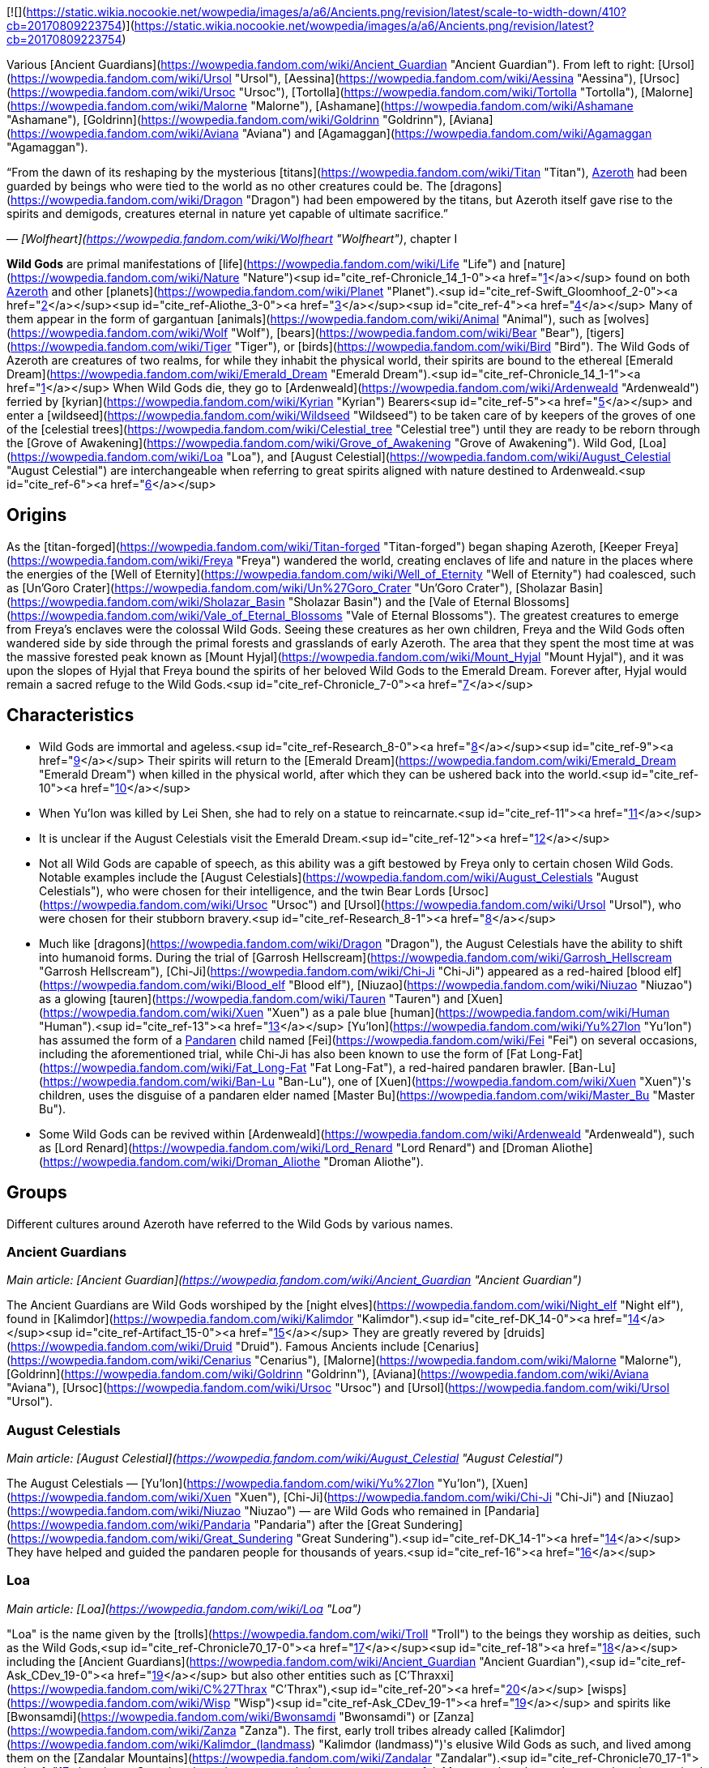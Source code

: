 [![](https://static.wikia.nocookie.net/wowpedia/images/a/a6/Ancients.png/revision/latest/scale-to-width-down/410?cb=20170809223754)](https://static.wikia.nocookie.net/wowpedia/images/a/a6/Ancients.png/revision/latest?cb=20170809223754)

Various [Ancient Guardians](https://wowpedia.fandom.com/wiki/Ancient_Guardian "Ancient Guardian"). From left to right: [Ursol](https://wowpedia.fandom.com/wiki/Ursol "Ursol"), [Aessina](https://wowpedia.fandom.com/wiki/Aessina "Aessina"), [Ursoc](https://wowpedia.fandom.com/wiki/Ursoc "Ursoc"), [Tortolla](https://wowpedia.fandom.com/wiki/Tortolla "Tortolla"), [Malorne](https://wowpedia.fandom.com/wiki/Malorne "Malorne"), [Ashamane](https://wowpedia.fandom.com/wiki/Ashamane "Ashamane"), [Goldrinn](https://wowpedia.fandom.com/wiki/Goldrinn "Goldrinn"), [Aviana](https://wowpedia.fandom.com/wiki/Aviana "Aviana") and [Agamaggan](https://wowpedia.fandom.com/wiki/Agamaggan "Agamaggan").

“From the dawn of its reshaping by the mysterious [titans](https://wowpedia.fandom.com/wiki/Titan "Titan"), xref:Azeroth.adoc[Azeroth] had been guarded by beings who were tied to the world as no other creatures could be. The [dragons](https://wowpedia.fandom.com/wiki/Dragon "Dragon") had been empowered by the titans, but Azeroth itself gave rise to the spirits and demigods, creatures eternal in nature yet capable of ultimate sacrifice.”

— _[Wolfheart](https://wowpedia.fandom.com/wiki/Wolfheart "Wolfheart")_, chapter I

**Wild Gods** are primal manifestations of [life](https://wowpedia.fandom.com/wiki/Life "Life") and [nature](https://wowpedia.fandom.com/wiki/Nature "Nature")<sup id="cite_ref-Chronicle_14_1-0"><a href="https://wowpedia.fandom.com/wiki/Wild_God#cite_note-Chronicle_14-1">[1]</a></sup> found on both xref:Azeroth.adoc[Azeroth] and other [planets](https://wowpedia.fandom.com/wiki/Planet "Planet").<sup id="cite_ref-Swift_Gloomhoof_2-0"><a href="https://wowpedia.fandom.com/wiki/Wild_God#cite_note-Swift_Gloomhoof-2">[2]</a></sup><sup id="cite_ref-Aliothe_3-0"><a href="https://wowpedia.fandom.com/wiki/Wild_God#cite_note-Aliothe-3">[3]</a></sup><sup id="cite_ref-4"><a href="https://wowpedia.fandom.com/wiki/Wild_God#cite_note-4">[4]</a></sup> Many of them appear in the form of gargantuan [animals](https://wowpedia.fandom.com/wiki/Animal "Animal"), such as [wolves](https://wowpedia.fandom.com/wiki/Wolf "Wolf"), [bears](https://wowpedia.fandom.com/wiki/Bear "Bear"), [tigers](https://wowpedia.fandom.com/wiki/Tiger "Tiger"), or [birds](https://wowpedia.fandom.com/wiki/Bird "Bird"). The Wild Gods of Azeroth are creatures of two realms, for while they inhabit the physical world, their spirits are bound to the ethereal [Emerald Dream](https://wowpedia.fandom.com/wiki/Emerald_Dream "Emerald Dream").<sup id="cite_ref-Chronicle_14_1-1"><a href="https://wowpedia.fandom.com/wiki/Wild_God#cite_note-Chronicle_14-1">[1]</a></sup> When Wild Gods die, they go to [Ardenweald](https://wowpedia.fandom.com/wiki/Ardenweald "Ardenweald") ferried by [kyrian](https://wowpedia.fandom.com/wiki/Kyrian "Kyrian") Bearers<sup id="cite_ref-5"><a href="https://wowpedia.fandom.com/wiki/Wild_God#cite_note-5">[5]</a></sup> and enter a [wildseed](https://wowpedia.fandom.com/wiki/Wildseed "Wildseed") to be taken care of by keepers of the groves of one of the [celestial trees](https://wowpedia.fandom.com/wiki/Celestial_tree "Celestial tree") until they are ready to be reborn through the [Grove of Awakening](https://wowpedia.fandom.com/wiki/Grove_of_Awakening "Grove of Awakening"). Wild God, [Loa](https://wowpedia.fandom.com/wiki/Loa "Loa"), and [August Celestial](https://wowpedia.fandom.com/wiki/August_Celestial "August Celestial") are interchangeable when referring to great spirits aligned with nature destined to Ardenweald.<sup id="cite_ref-6"><a href="https://wowpedia.fandom.com/wiki/Wild_God#cite_note-6">[6]</a></sup>

## Origins

As the [titan-forged](https://wowpedia.fandom.com/wiki/Titan-forged "Titan-forged") began shaping Azeroth, [Keeper Freya](https://wowpedia.fandom.com/wiki/Freya "Freya") wandered the world, creating enclaves of life and nature in the places where the energies of the [Well of Eternity](https://wowpedia.fandom.com/wiki/Well_of_Eternity "Well of Eternity") had coalesced, such as [Un'Goro Crater](https://wowpedia.fandom.com/wiki/Un%27Goro_Crater "Un'Goro Crater"), [Sholazar Basin](https://wowpedia.fandom.com/wiki/Sholazar_Basin "Sholazar Basin") and the [Vale of Eternal Blossoms](https://wowpedia.fandom.com/wiki/Vale_of_Eternal_Blossoms "Vale of Eternal Blossoms"). The greatest creatures to emerge from Freya's enclaves were the colossal Wild Gods. Seeing these creatures as her own children, Freya and the Wild Gods often wandered side by side through the primal forests and grasslands of early Azeroth. The area that they spent the most time at was the massive forested peak known as [Mount Hyjal](https://wowpedia.fandom.com/wiki/Mount_Hyjal "Mount Hyjal"), and it was upon the slopes of Hyjal that Freya bound the spirits of her beloved Wild Gods to the Emerald Dream. Forever after, Hyjal would remain a sacred refuge to the Wild Gods.<sup id="cite_ref-Chronicle_7-0"><a href="https://wowpedia.fandom.com/wiki/Wild_God#cite_note-Chronicle-7">[7]</a></sup>

## Characteristics

-   Wild Gods are immortal and ageless.<sup id="cite_ref-Research_8-0"><a href="https://wowpedia.fandom.com/wiki/Wild_God#cite_note-Research-8">[8]</a></sup><sup id="cite_ref-9"><a href="https://wowpedia.fandom.com/wiki/Wild_God#cite_note-9">[9]</a></sup> Their spirits will return to the [Emerald Dream](https://wowpedia.fandom.com/wiki/Emerald_Dream "Emerald Dream") when killed in the physical world, after which they can be ushered back into the world.<sup id="cite_ref-10"><a href="https://wowpedia.fandom.com/wiki/Wild_God#cite_note-10">[10]</a></sup>
    -   When Yu'lon was killed by Lei Shen, she had to rely on a statue to reincarnate.<sup id="cite_ref-11"><a href="https://wowpedia.fandom.com/wiki/Wild_God#cite_note-11">[11]</a></sup>
    -   It is unclear if the August Celestials visit the Emerald Dream.<sup id="cite_ref-12"><a href="https://wowpedia.fandom.com/wiki/Wild_God#cite_note-12">[12]</a></sup>
-   Not all Wild Gods are capable of speech, as this ability was a gift bestowed by Freya only to certain chosen Wild Gods. Notable examples include the [August Celestials](https://wowpedia.fandom.com/wiki/August_Celestials "August Celestials"), who were chosen for their intelligence, and the twin Bear Lords [Ursoc](https://wowpedia.fandom.com/wiki/Ursoc "Ursoc") and [Ursol](https://wowpedia.fandom.com/wiki/Ursol "Ursol"), who were chosen for their stubborn bravery.<sup id="cite_ref-Research_8-1"><a href="https://wowpedia.fandom.com/wiki/Wild_God#cite_note-Research-8">[8]</a></sup>
-   Much like [dragons](https://wowpedia.fandom.com/wiki/Dragon "Dragon"), the August Celestials have the ability to shift into humanoid forms. During the trial of [Garrosh Hellscream](https://wowpedia.fandom.com/wiki/Garrosh_Hellscream "Garrosh Hellscream"), [Chi-Ji](https://wowpedia.fandom.com/wiki/Chi-Ji "Chi-Ji") appeared as a red-haired [blood elf](https://wowpedia.fandom.com/wiki/Blood_elf "Blood elf"), [Niuzao](https://wowpedia.fandom.com/wiki/Niuzao "Niuzao") as a glowing [tauren](https://wowpedia.fandom.com/wiki/Tauren "Tauren") and [Xuen](https://wowpedia.fandom.com/wiki/Xuen "Xuen") as a pale blue [human](https://wowpedia.fandom.com/wiki/Human "Human").<sup id="cite_ref-13"><a href="https://wowpedia.fandom.com/wiki/Wild_God#cite_note-13">[13]</a></sup> [Yu'lon](https://wowpedia.fandom.com/wiki/Yu%27lon "Yu'lon") has assumed the form of a xref:Pandaren.adoc[Pandaren] child named [Fei](https://wowpedia.fandom.com/wiki/Fei "Fei") on several occasions, including the aforementioned trial, while Chi-Ji has also been known to use the form of [Fat Long-Fat](https://wowpedia.fandom.com/wiki/Fat_Long-Fat "Fat Long-Fat"), a red-haired pandaren brawler. [Ban-Lu](https://wowpedia.fandom.com/wiki/Ban-Lu "Ban-Lu"), one of [Xuen](https://wowpedia.fandom.com/wiki/Xuen "Xuen")'s children, uses the disguise of a pandaren elder named [Master Bu](https://wowpedia.fandom.com/wiki/Master_Bu "Master Bu").
-   Some Wild Gods can be revived within [Ardenweald](https://wowpedia.fandom.com/wiki/Ardenweald "Ardenweald"), such as [Lord Renard](https://wowpedia.fandom.com/wiki/Lord_Renard "Lord Renard") and [Droman Aliothe](https://wowpedia.fandom.com/wiki/Droman_Aliothe "Droman Aliothe").

## Groups

Different cultures around Azeroth have referred to the Wild Gods by various names.

### Ancient Guardians

_Main article: [Ancient Guardian](https://wowpedia.fandom.com/wiki/Ancient_Guardian "Ancient Guardian")_

The Ancient Guardians are Wild Gods worshiped by the [night elves](https://wowpedia.fandom.com/wiki/Night_elf "Night elf"), found in [Kalimdor](https://wowpedia.fandom.com/wiki/Kalimdor "Kalimdor").<sup id="cite_ref-DK_14-0"><a href="https://wowpedia.fandom.com/wiki/Wild_God#cite_note-DK-14">[14]</a></sup><sup id="cite_ref-Artifact_15-0"><a href="https://wowpedia.fandom.com/wiki/Wild_God#cite_note-Artifact-15">[15]</a></sup> They are greatly revered by [druids](https://wowpedia.fandom.com/wiki/Druid "Druid"). Famous Ancients include [Cenarius](https://wowpedia.fandom.com/wiki/Cenarius "Cenarius"), [Malorne](https://wowpedia.fandom.com/wiki/Malorne "Malorne"), [Goldrinn](https://wowpedia.fandom.com/wiki/Goldrinn "Goldrinn"), [Aviana](https://wowpedia.fandom.com/wiki/Aviana "Aviana"), [Ursoc](https://wowpedia.fandom.com/wiki/Ursoc "Ursoc") and [Ursol](https://wowpedia.fandom.com/wiki/Ursol "Ursol").

### August Celestials

_Main article: [August Celestial](https://wowpedia.fandom.com/wiki/August_Celestial "August Celestial")_

The August Celestials — [Yu'lon](https://wowpedia.fandom.com/wiki/Yu%27lon "Yu'lon"), [Xuen](https://wowpedia.fandom.com/wiki/Xuen "Xuen"), [Chi-Ji](https://wowpedia.fandom.com/wiki/Chi-Ji "Chi-Ji") and [Niuzao](https://wowpedia.fandom.com/wiki/Niuzao "Niuzao") — are Wild Gods who remained in [Pandaria](https://wowpedia.fandom.com/wiki/Pandaria "Pandaria") after the [Great Sundering](https://wowpedia.fandom.com/wiki/Great_Sundering "Great Sundering").<sup id="cite_ref-DK_14-1"><a href="https://wowpedia.fandom.com/wiki/Wild_God#cite_note-DK-14">[14]</a></sup> They have helped and guided the pandaren people for thousands of years.<sup id="cite_ref-16"><a href="https://wowpedia.fandom.com/wiki/Wild_God#cite_note-16">[16]</a></sup>

### Loa

_Main article: [Loa](https://wowpedia.fandom.com/wiki/Loa "Loa")_

"Loa" is the name given by the [trolls](https://wowpedia.fandom.com/wiki/Troll "Troll") to the beings they worship as deities, such as the Wild Gods,<sup id="cite_ref-Chronicle70_17-0"><a href="https://wowpedia.fandom.com/wiki/Wild_God#cite_note-Chronicle70-17">[17]</a></sup><sup id="cite_ref-18"><a href="https://wowpedia.fandom.com/wiki/Wild_God#cite_note-18">[18]</a></sup> including the [Ancient Guardians](https://wowpedia.fandom.com/wiki/Ancient_Guardian "Ancient Guardian"),<sup id="cite_ref-Ask_CDev_19-0"><a href="https://wowpedia.fandom.com/wiki/Wild_God#cite_note-Ask_CDev-19">[19]</a></sup> but also other entities such as [C'Thraxxi](https://wowpedia.fandom.com/wiki/C%27Thrax "C'Thrax"),<sup id="cite_ref-20"><a href="https://wowpedia.fandom.com/wiki/Wild_God#cite_note-20">[20]</a></sup> [wisps](https://wowpedia.fandom.com/wiki/Wisp "Wisp")<sup id="cite_ref-Ask_CDev_19-1"><a href="https://wowpedia.fandom.com/wiki/Wild_God#cite_note-Ask_CDev-19">[19]</a></sup> and spirits like [Bwonsamdi](https://wowpedia.fandom.com/wiki/Bwonsamdi "Bwonsamdi") or [Zanza](https://wowpedia.fandom.com/wiki/Zanza "Zanza"). The first, early troll tribes already called [Kalimdor](https://wowpedia.fandom.com/wiki/Kalimdor_(landmass) "Kalimdor (landmass)")'s elusive Wild Gods as such, and lived among them on the [Zandalar Mountains](https://wowpedia.fandom.com/wiki/Zandalar "Zandalar").<sup id="cite_ref-Chronicle70_17-1"><a href="https://wowpedia.fandom.com/wiki/Wild_God#cite_note-Chronicle70-17">[17]</a></sup> Countless loa exist, most weak, but some very powerful. Most are shapeless, whereas others have animal or creature forms. The [Zandalari](https://wowpedia.fandom.com/wiki/Zandalari_troll "Zandalari troll") believe that powerful, enlightened members of their tribe can become loas upon their death.<sup id="cite_ref-Shadows_of_the_Loa_21-0"><a href="https://wowpedia.fandom.com/wiki/Wild_God#cite_note-Shadows_of_the_Loa-21">[21]</a></sup> Some loa, like [Gonk](https://wowpedia.fandom.com/wiki/Gonk "Gonk"), can enter the Emerald Dream.<sup id="cite_ref-22"><a href="https://wowpedia.fandom.com/wiki/Wild_God#cite_note-22">[22]</a></sup> A few of the more famous loa include [Hakkar](https://wowpedia.fandom.com/wiki/Hakkar_the_Soulflayer "Hakkar the Soulflayer"), [Shadra](https://wowpedia.fandom.com/wiki/Shadra "Shadra"), [Bwonsamdi](https://wowpedia.fandom.com/wiki/Bwonsamdi "Bwonsamdi"), [Gonk](https://wowpedia.fandom.com/wiki/Gonk "Gonk"), [Akali](https://wowpedia.fandom.com/wiki/Akali "Akali"), [Shirvallah](https://wowpedia.fandom.com/wiki/Shirvallah "Shirvallah"), [Nalorakk](https://wowpedia.fandom.com/wiki/Nalorakk "Nalorakk") and [Hir'eek](https://wowpedia.fandom.com/wiki/Hir%27eek "Hir'eek").

## Notable Wild Gods

-   ### Unnamed

    Numerous unnamed Ancients appeared during the [War of the Ancients](https://wowpedia.fandom.com/wiki/War_of_the_Ancients "War of the Ancients").<sup id="cite_ref-35"><a href="https://wowpedia.fandom.com/wiki/Wild_God#cite_note-35">[35]</a></sup>

    -   A [being resembling a wolverine](https://wowpedia.fandom.com/wiki/Wolverine_guardian "Wolverine guardian")
    -   A tiny red [fox](https://wowpedia.fandom.com/wiki/Fox "Fox") with a sly yet gnomish visage
    -   A winged [panther](https://wowpedia.fandom.com/wiki/Panther "Panther") with hands almost [human](https://wowpedia.fandom.com/wiki/Human "Human") (possibly [Ashamane](https://wowpedia.fandom.com/wiki/Ashamane "Ashamane"))
    -   Sword-wielding [pixies](https://wowpedia.fandom.com/wiki/Pixie "Pixie") of a sort
    -   A reptilian warrior with a shell reminiscent of a [turtle](https://wowpedia.fandom.com/wiki/Turtle "Turtle")'s
    -   Male figures with hooded faces and whose flesh (what little there was visible) was oak bark.
    -   A humanoid [stick bug](https://wowpedia.fandom.com/wiki/Stick_bug "Stick bug") race
    -   A [squat warrior](https://wowpedia.fandom.com/wiki/Squat_warrior_ancient "Squat warrior ancient")
-   ### Dark Ancients

    The [Twilight's Hammer](https://wowpedia.fandom.com/wiki/Twilight%27s_Hammer "Twilight's Hammer") feared that the Ancient Guardians may someday rise up to oppose them. They created twisted versions of the Ancients, summoned to replace them. They were a primal force of nature, but their origins were from a darker place. Those who birthed these beasts reached deep into the blackness, channeling powers never intended for this world.<sup id="cite_ref-36"><a href="https://wowpedia.fandom.com/wiki/Wild_God#cite_note-36">[36]</a></sup> The Twilight's Hammer dreamed of creating their own pantheon of twisted ancients to rule over the land, sea, and air,<sup id="cite_ref-37"><a href="https://wowpedia.fandom.com/wiki/Wild_God#cite_note-37">[37]</a></sup> though only two were summoned before the Twilight's Hammer was stopped.


## Racial ancestry

[Brann Bronzebeard](https://wowpedia.fandom.com/wiki/Brann_Bronzebeard "Brann Bronzebeard") has confirmed that several races originate from the Ancients:<sup id="cite_ref-WoWM5_38-0"><a href="https://wowpedia.fandom.com/wiki/Wild_God#cite_note-WoWM5-38">[38]</a></sup>

-   Cenarius' descendants are the [magnataur](https://wowpedia.fandom.com/wiki/Magnataur "Magnataur"), [centaur](https://wowpedia.fandom.com/wiki/Centaur "Centaur"),<sup id="cite_ref-39"><a href="https://wowpedia.fandom.com/wiki/Wild_God#cite_note-39">[39]</a></sup><sup id="cite_ref-40"><a href="https://wowpedia.fandom.com/wiki/Wild_God#cite_note-40">[40]</a></sup> [keepers of the grove](https://wowpedia.fandom.com/wiki/Keeper_of_the_grove "Keeper of the grove"),<sup id="cite_ref-Chron119_41-0"><a href="https://wowpedia.fandom.com/wiki/Wild_God#cite_note-Chron119-41">[41]</a></sup> and [dryads](https://wowpedia.fandom.com/wiki/Dryad "Dryad")<sup id="cite_ref-Chron119_41-1"><a href="https://wowpedia.fandom.com/wiki/Wild_God#cite_note-Chron119-41">[41]</a></sup> (along with their [forest](https://wowpedia.fandom.com/wiki/Forest_nymph "Forest nymph") and [frost](https://wowpedia.fandom.com/wiki/Frost_nymph "Frost nymph") offshoots).<sup id="cite_ref-WoWM5_38-1"><a href="https://wowpedia.fandom.com/wiki/Wild_God#cite_note-WoWM5-38">[38]</a></sup>
-   Something created the xref:Pandaren.adoc[Pandaren]
-   Agamaggan created the [quilboar](https://wowpedia.fandom.com/wiki/Quilboar "Quilboar")
-   Aviana created the [harpies](https://wowpedia.fandom.com/wiki/Harpy "Harpy")
-   Ursoc created the [furbolg](https://wowpedia.fandom.com/wiki/Furbolg "Furbolg"). _[Chronicle Volume 1](https://wowpedia.fandom.com/wiki/World_of_Warcraft:_Chronicle_Volume_1 "World of Warcraft: Chronicle Volume 1")_ revealed they came from the [jalgar](https://wowpedia.fandom.com/wiki/Jalgar "Jalgar"), but Ursoc may have created the jalgar.

Brann also [speculates](https://wowpedia.fandom.com/wiki/Flavor_lore "Flavor lore") on the existence of several Ancients and their creation of descendant races:<sup id="cite_ref-WoWM5_38-2"><a href="https://wowpedia.fandom.com/wiki/Wild_God#cite_note-WoWM5-38">[38]</a></sup>

-   [Gorloc](https://wowpedia.fandom.com/wiki/Gorloc "Gorloc") and a frog Ancient
-   [Wolvar](https://wowpedia.fandom.com/wiki/Wolvar "Wolvar") and a badger Ancient
-   [Tauren](https://wowpedia.fandom.com/wiki/Tauren "Tauren") and a bull Ancient. It is possible this might have been [Niuzao](https://wowpedia.fandom.com/wiki/Niuzao "Niuzao"). _Chronicle Volume 1_ revealed they came from the [yaungol](https://wowpedia.fandom.com/wiki/Yaungol "Yaungol"), but the bull may have created the yaungol.
-   [Tuskarr](https://wowpedia.fandom.com/wiki/Tuskarr "Tuskarr") and a walrus Ancient
-   Aessina _might_ have created the [grell](https://wowpedia.fandom.com/wiki/Grell "Grell") (she told Brann "maybe")
-   [Gnolls](https://wowpedia.fandom.com/wiki/Gnolls "Gnolls") and a hyena Ancient
-   [Makrura](https://wowpedia.fandom.com/wiki/Makrura "Makrura") and a lobster Ancient

## Notes

-   The term "wild god" first appeared in  ![N](https://static.wikia.nocookie.net/wowpedia/images/c/cb/Neutral_15.png/revision/latest?cb=20110620220434) \[20-30\] [Strange Mojo](https://wowpedia.fandom.com/wiki/Strange_Mojo_(quest)) and  ![N](https://static.wikia.nocookie.net/wowpedia/images/c/cb/Neutral_15.png/revision/latest?cb=20110620220434) \[20-30\] [Trouble at the Altar of Sseratus](https://wowpedia.fandom.com/wiki/Trouble_at_the_Altar_of_Sseratus) in [Zul'Drak](https://wowpedia.fandom.com/wiki/Zul%27Drak "Zul'Drak"). The [Adventure Guide](https://wowpedia.fandom.com/wiki/Adventure_Guide "Adventure Guide") entry for [Gundrak](https://wowpedia.fandom.com/wiki/Gundrak "Gundrak") mentions the term "wild deities". The proper version of the term ("Wild Gods") was first mentioned by [Dave Kosak](https://wowpedia.fandom.com/wiki/Dave_Kosak "Dave Kosak") on Twitter in 2014 as a categorization for the Ancient Guardians and the August Celestials.<sup id="cite_ref-DK_14-2"><a href="https://wowpedia.fandom.com/wiki/Wild_God#cite_note-DK-14">[14]</a></sup> The concept was elaborated and expanded upon with the release of _[World of Warcraft: Chronicle Volume 1](https://wowpedia.fandom.com/wiki/World_of_Warcraft:_Chronicle_Volume_1 "World of Warcraft: Chronicle Volume 1")_, which also established at least some loa as being Wild Gods.
-   While the primal gods of [Draenor](https://wowpedia.fandom.com/wiki/Draenor "Draenor"), including [Anzu](https://wowpedia.fandom.com/wiki/Anzu "Anzu"), [Sethe](https://wowpedia.fandom.com/wiki/Sethe "Sethe"), and [Rukhmar](https://wowpedia.fandom.com/wiki/Rukhmar "Rukhmar"), were born from a large amount of [spirit](https://wowpedia.fandom.com/wiki/Spirit_of_Life "Spirit of Life") as opposed to the coalesced power of the [Well of Eternity](https://wowpedia.fandom.com/wiki/Well_of_Eternity "Well of Eternity"),<sup id="cite_ref-42"><a href="https://wowpedia.fandom.com/wiki/Wild_God#cite_note-42">[42]</a></sup> they have similarities with Wild Gods such as massive size, age, speech, and even Rukhmar creating the [arakkoa](https://wowpedia.fandom.com/wiki/Arakkoa "Arakkoa") like some Wild Gods made races of their own. In 2017, [Matt Burns](https://wowpedia.fandom.com/wiki/Matt_Burns "Matt Burns") stated that he was hesitant to call them Wild Gods as the term has direct ties to the [keepers](https://wowpedia.fandom.com/wiki/Keeper "Keeper") on Azeroth, but added that he does think they're part of a greater set of similar creatures.<sup id="cite_ref-43"><a href="https://wowpedia.fandom.com/wiki/Wild_God#cite_note-43">[43]</a></sup><sup id="cite_ref-44"><a href="https://wowpedia.fandom.com/wiki/Wild_God#cite_note-44">[44]</a></sup> In _[Shadowlands](https://wowpedia.fandom.com/wiki/World_of_Warcraft:_Shadowlands "World of Warcraft: Shadowlands")_, "wild god" (written in lowercase) is used for some non-Azerothian nature spirits,<sup id="cite_ref-Swift_Gloomhoof_2-1"><a href="https://wowpedia.fandom.com/wiki/Wild_God#cite_note-Swift_Gloomhoof-2">[2]</a></sup><sup id="cite_ref-Aliothe_3-2"><a href="https://wowpedia.fandom.com/wiki/Wild_God#cite_note-Aliothe-3">[3]</a></sup> making it no longer specific to Azeroth.

## Speculation

<table><tbody><tr><td><a href="https://static.wikia.nocookie.net/wowpedia/images/2/2b/Questionmark-medium.png/revision/latest?cb=20061019212216"><img alt="Questionmark-medium.png" decoding="async" loading="lazy" width="41" height="55" data-image-name="Questionmark-medium.png" data-image-key="Questionmark-medium.png" data-src="https://static.wikia.nocookie.net/wowpedia/images/2/2b/Questionmark-medium.png/revision/latest?cb=20061019212216" src="https://static.wikia.nocookie.net/wowpedia/images/2/2b/Questionmark-medium.png/revision/latest?cb=20061019212216"></a></td><td><p><small>This article or section includes speculation, observations or opinions possibly supported by lore or by Blizzard officials. <b>It should not be taken as representing official lore.</b></small></p></td></tr></tbody></table>

-   The [worgen](https://wowpedia.fandom.com/wiki/Worgen "Worgen") are night elves or humans transformed by the fury of Goldrinn and magic of [Elune](https://wowpedia.fandom.com/wiki/Elune "Elune"). Thus, in a way, it could be said that worgen originate from Goldrinn.
-   Since it is unknown if they visit the Emerald Dream, it is possible that Freya never linked the [August Celestials](https://wowpedia.fandom.com/wiki/August_Celestials "August Celestials") to it like she did the other Wild Gods. Alternatively, they may simply choose not to, given their dedication to providing teaching to mortals.

### Possible Wild Gods

The following beings may or may not be Wild Gods.

-   Since Wild Gods are usually animals, some animal [loa](https://wowpedia.fandom.com/wiki/Loa "Loa") might be Wild Gods too.
    -   It is unclear whether or not the more humanoid-looking [loa](https://wowpedia.fandom.com/wiki/Loa "Loa"), such as [Bwonsamdi](https://wowpedia.fandom.com/wiki/Bwonsamdi "Bwonsamdi") and [Zanza](https://wowpedia.fandom.com/wiki/Zanza_the_Restless "Zanza the Restless") would be Wild Gods or if they are simply some other kind of powerful spirit.
    -   The spirits of wind serpent loa such as [Hakkar the Soulflayer](https://wowpedia.fandom.com/wiki/Hakkar_the_Soulflayer "Hakkar the Soulflayer"), [Quetz'lun](https://wowpedia.fandom.com/wiki/Quetz%27lun "Quetz'lun"), and [Tharon'ja](https://wowpedia.fandom.com/wiki/Tharon%27ja "Tharon'ja"), were found in the [Shadowlands](https://wowpedia.fandom.com/wiki/Shadowlands "Shadowlands") instead of the [Emerald Dream](https://wowpedia.fandom.com/wiki/Emerald_Dream "Emerald Dream").
-   The [spirit beasts](https://wowpedia.fandom.com/wiki/Spirit_beast "Spirit beast") may be Wild Gods as well.
-   The [Great Bear Spirit](https://wowpedia.fandom.com/wiki/Great_Bear_Spirit "Great Bear Spirit") and the [Great Cat Spirit](https://wowpedia.fandom.com/wiki/Great_Cat_Spirit "Great Cat Spirit") could have been Wild Gods.
-   [Ysildar](https://wowpedia.fandom.com/wiki/Ysildar "Ysildar") was speculated to be one of Keeper Freya's animal followers, likely meaning one of the Wild Gods.
-   The [generic deities](https://wowpedia.fandom.com/wiki/Generic_Deity "Generic Deity") that can be revived in Ardenweald may be Wild Gods from other worlds.
-   [![IconSmall SeaTurtle.gif](data:image/gif;base64,R0lGODlhAQABAIABAAAAAP///yH5BAEAAAEALAAAAAABAAEAQAICTAEAOw%3D%3D)](https://static.wikia.nocookie.net/wowpedia/images/1/1b/IconSmall_SeaTurtle.gif/revision/latest?cb=20211123122312) [Ai'twen](https://wowpedia.fandom.com/wiki/Ai%27twen "Ai'twen") is a [sea turtle](https://wowpedia.fandom.com/wiki/Sea_turtle "Sea turtle") in [Stormsong Valley](https://wowpedia.fandom.com/wiki/Stormsong_Valley "Stormsong Valley") that once saved many [tortollans](https://wowpedia.fandom.com/wiki/Tortollan "Tortollan") from the "great purge of the Inky Grotto." He needs to be enticed back to our world.<sup id="cite_ref-45"><a href="https://wowpedia.fandom.com/wiki/Wild_God#cite_note-45">[45]</a></sup>
-   [![IconSmall Elk.gif](data:image/gif;base64,R0lGODlhAQABAIABAAAAAP///yH5BAEAAAEALAAAAAABAAEAQAICTAEAOw%3D%3D)](https://static.wikia.nocookie.net/wowpedia/images/a/ac/IconSmall_Elk.gif/revision/latest?cb=20211122105243) [Athair](https://wowpedia.fandom.com/wiki/Athair "Athair") is a white stag who befriended [Arom Waycrest](https://wowpedia.fandom.com/wiki/Arom_Waycrest "Arom Waycrest") around 2,700 years ago. He can still be found in [Drustvar](https://wowpedia.fandom.com/wiki/Drustvar "Drustvar") today, and that longevity, his ability to speak, and his title "Heart of the Forest" may mean he is a Wild God.
-   [![IconSmall Doe.gif](data:image/gif;base64,R0lGODlhAQABAIABAAAAAP///yH5BAEAAAEALAAAAAABAAEAQAICTAEAOw%3D%3D)](https://static.wikia.nocookie.net/wowpedia/images/0/0f/IconSmall_Doe.gif/revision/latest?cb=20211122105540) [Athainne](https://wowpedia.fandom.com/wiki/Athainne "Athainne"), the "Secret Keeper of the Forest", is a blue doe with glowing eyes and a moon sigil above her head who can sometimes be found accompanying Athair.
-   [![IconSmall RavenGod.gif](data:image/gif;base64,R0lGODlhAQABAIABAAAAAP///yH5BAEAAAEALAAAAAABAAEAQAICTAEAOw%3D%3D)](https://static.wikia.nocookie.net/wowpedia/images/d/d5/IconSmall_RavenGod.gif/revision/latest?cb=20210506005256) [Blaithe](https://wowpedia.fandom.com/wiki/Blaithe "Blaithe"), consort of Aviana.
-   [![IconSmall Frog.gif](data:image/gif;base64,R0lGODlhAQABAIABAAAAAP///yH5BAEAAAEALAAAAAABAAEAQAICTAEAOw%3D%3D)](https://static.wikia.nocookie.net/wowpedia/images/f/f3/IconSmall_Frog.gif/revision/latest?cb=20210429140007) [Cro'akan](https://wowpedia.fandom.com/wiki/Cro%27akan "Cro'akan") is larger than a normal frog. He can instantly kill everyone on his island with [Frog Justice](https://www.wowhead.com/spell=131725/frog-justice).
-   [![IconSmall Moose.gif](data:image/gif;base64,R0lGODlhAQABAIABAAAAAP///yH5BAEAAAEALAAAAAABAAEAQAICTAEAOw%3D%3D)](https://static.wikia.nocookie.net/wowpedia/images/1/1a/IconSmall_Moose.gif/revision/latest?cb=20211122105633) [Eche'ro](https://wowpedia.fandom.com/wiki/Eche%27ro "Eche'ro") is a powerful moose favored and blessed by Malorne.
-   [![IconSmall Eel.gif](data:image/gif;base64,R0lGODlhAQABAIABAAAAAP///yH5BAEAAAEALAAAAAABAAEAQAICTAEAOw%3D%3D)](https://static.wikia.nocookie.net/wowpedia/images/f/f1/IconSmall_Eel.gif/revision/latest?cb=20210510102842) [G'nathus](https://wowpedia.fandom.com/wiki/G%27nathus "G'nathus") is believed by some xref:Pandaren.adoc[Pandaren] to be an ancient [Zandalari](https://wowpedia.fandom.com/wiki/Zandalar_tribe "Zandalar tribe") loa left behind to guard the waters south of [Lei Shen](https://wowpedia.fandom.com/wiki/Lei_Shen "Lei Shen")'s [island citadel](https://wowpedia.fandom.com/wiki/Isle_of_Thunder "Isle of Thunder").<sup id="cite_ref-46"><a href="https://wowpedia.fandom.com/wiki/Wild_God#cite_note-46">[46]</a></sup>
-   [![IconSmall Bramblecat.gif](data:image/gif;base64,R0lGODlhAQABAIABAAAAAP///yH5BAEAAAEALAAAAAABAAEAQAICTAEAOw%3D%3D)](https://static.wikia.nocookie.net/wowpedia/images/1/1d/IconSmall_Thornclaw.gif/revision/latest?cb=20200205164911) [Greenstalker](https://wowpedia.fandom.com/wiki/Greenstalker "Greenstalker") was an ally of the [Thornspeakers](https://wowpedia.fandom.com/wiki/Thornspeakers "Thornspeakers") and protector of the forests in [Drustvar](https://wowpedia.fandom.com/wiki/Drustvar "Drustvar"), until he was corrupted by the [Heartsbane Coven](https://wowpedia.fandom.com/wiki/Heartsbane_Coven "Heartsbane Coven"). When he died his spirit visibly left his body and ran off into the wilds.<sup id="cite_ref-47"><a href="https://wowpedia.fandom.com/wiki/Wild_God#cite_note-47">[47]</a></sup>
-   [![IconSmall Mammoth.gif](data:image/gif;base64,R0lGODlhAQABAIABAAAAAP///yH5BAEAAAEALAAAAAABAAEAQAICTAEAOw%3D%3D)](https://static.wikia.nocookie.net/wowpedia/images/6/6a/IconSmall_Mammoth.gif/revision/latest?cb=20211122144905) [Khu'nok the Behemoth](https://wowpedia.fandom.com/wiki/Khu%27nok_the_Behemoth "Khu'nok the Behemoth") is a wise and ancient mammoth of a much larger size than the average mammoth. He also possesses the ability to speak.
-   [![IconSmall Devilsaur.gif](data:image/gif;base64,R0lGODlhAQABAIABAAAAAP///yH5BAEAAAEALAAAAAABAAEAQAICTAEAOw%3D%3D)](https://static.wikia.nocookie.net/wowpedia/images/3/34/IconSmall_Devilsaur.gif/revision/latest?cb=20211122223522) [Kros](https://wowpedia.fandom.com/wiki/Kros "Kros") is a [devilsaur](https://wowpedia.fandom.com/wiki/Devilsaur "Devilsaur") deity fervently worshiped by the [Skumblade](https://wowpedia.fandom.com/wiki/Skumblade_tribe "Skumblade tribe") [saurok](https://wowpedia.fandom.com/wiki/Saurok "Saurok") and who may be a Wild God. The Skumblade [saur-priests](https://wowpedia.fandom.com/wiki/Skumblade_Saur-Priest "Skumblade Saur-Priest") claim that the saurok were not the result of [mogu](https://wowpedia.fandom.com/wiki/Mogu "Mogu") [flesh-shaping](https://wowpedia.fandom.com/wiki/Flesh-shaping "Flesh-shaping") but that they instead evolved from the great creator, Kros. While this claim is false, the [Echo of Kros](https://wowpedia.fandom.com/wiki/Echo_of_Kros "Echo of Kros") and the blessings invoked by the tribe's [brutes](https://wowpedia.fandom.com/wiki/Skumblade_Brute "Skumblade Brute") suggest that the entity very much exists.
-   [![IconSmall SpiritLeopard.gif](data:image/gif;base64,R0lGODlhAQABAIABAAAAAP///yH5BAEAAAEALAAAAAABAAEAQAICTAEAOw%3D%3D)](https://static.wikia.nocookie.net/wowpedia/images/5/57/IconSmall_SpiritLeopard.gif/revision/latest?cb=20211211095828) [Loque'nahak](https://wowpedia.fandom.com/wiki/Loque%27nahak "Loque'nahak"), mate of [Har'koa](https://wowpedia.fandom.com/wiki/Har%27koa "Har'koa").
-   [![IconSmall Moose.gif](data:image/gif;base64,R0lGODlhAQABAIABAAAAAP///yH5BAEAAAEALAAAAAABAAEAQAICTAEAOw%3D%3D)](https://static.wikia.nocookie.net/wowpedia/images/1/1a/IconSmall_Moose.gif/revision/latest?cb=20211122105633) [Morashu](https://wowpedia.fandom.com/wiki/Morashu "Morashu") is described as an "ancient spirit" that has lingered in [Highmountain](https://wowpedia.fandom.com/wiki/Highmountain "Highmountain") "as long as any tribe", and [Maltha Silenthoof](https://wowpedia.fandom.com/wiki/Maltha_Silenthoof "Maltha Silenthoof") states that his presence is required to carry out the cycle of life and death that keeps nature in balance. This may mean that he is a Wild God.
-   [![IconSmall Rhino.gif](data:image/gif;base64,R0lGODlhAQABAIABAAAAAP///yH5BAEAAAEALAAAAAABAAEAQAICTAEAOw%3D%3D)](https://static.wikia.nocookie.net/wowpedia/images/5/53/IconSmall_Rhino.gif/revision/latest?cb=20211122095040) [Nozronn](https://wowpedia.fandom.com/wiki/Bones_of_Nozronn "Bones of Nozronn") is a large skeletal rhino worshiped by the [Oracles](https://wowpedia.fandom.com/wiki/Oracles "Oracles"). His size and ability to speak suggest that he is a Wild God.
-   [![IconSmall Kraken.gif](data:image/gif;base64,R0lGODlhAQABAIABAAAAAP///yH5BAEAAAEALAAAAAABAAEAQAICTAEAOw%3D%3D)](https://static.wikia.nocookie.net/wowpedia/images/1/18/IconSmall_Kraken.gif/revision/latest?cb=20210511001216) [Oacha'noa](https://wowpedia.fandom.com/wiki/Oacha%27noa "Oacha'noa"), a [tuskarr](https://wowpedia.fandom.com/wiki/Tuskarr "Tuskarr") sea goddess, asks [adventurers](https://wowpedia.fandom.com/wiki/Adventurer "Adventurer") if they are working with "the trolls of this land" and if they have come to kill her and take her power, indicating that she is a loa akin to the [Drakkari](https://wowpedia.fandom.com/wiki/Drakkari_tribe "Drakkari tribe") loa that were killed by their worshipers.
    -   The other three known tuskarr deities — [Tayutka](https://wowpedia.fandom.com/wiki/Tayutka "Tayutka"), [Issliruk](https://wowpedia.fandom.com/wiki/Issliruk "Issliruk"), and [Karkut](https://wowpedia.fandom.com/wiki/Karkut "Karkut") — may be Wild Gods as well. Issliruk, the spirit of war, is depicted as a silver eagle, and tuskarr stories tell of how he fought against a hundred worgs to save his young.<sup id="cite_ref-48"><a href="https://wowpedia.fandom.com/wiki/Wild_God#cite_note-48">[48]</a></sup>
-   [![IconSmall Bear.gif](data:image/gif;base64,R0lGODlhAQABAIABAAAAAP///yH5BAEAAAEALAAAAAABAAEAQAICTAEAOw%3D%3D)](https://static.wikia.nocookie.net/wowpedia/images/4/49/IconSmall_Bear.gif/revision/latest?cb=20200207121844) [Orsonn](https://wowpedia.fandom.com/wiki/Orsonn "Orsonn") and [Kodian](https://wowpedia.fandom.com/wiki/Kodian "Kodian"), the son and daughter of [Ursoc](https://wowpedia.fandom.com/wiki/Ursoc "Ursoc"), may be Wild Gods themselves due to their parentage.
-   [![IconSmall Elk.gif](data:image/gif;base64,R0lGODlhAQABAIABAAAAAP///yH5BAEAAAEALAAAAAABAAEAQAICTAEAOw%3D%3D)](https://static.wikia.nocookie.net/wowpedia/images/a/ac/IconSmall_Elk.gif/revision/latest?cb=20211122105243) [Redhoof the Ancient](https://wowpedia.fandom.com/wiki/Redhoof_the_Ancient "Redhoof the Ancient") may be a Wild God as he is able to give out blessings like his neighbor Ela'lothen.
-   [![IconSmall Shen-zin Su.gif](data:image/gif;base64,R0lGODlhAQABAIABAAAAAP///yH5BAEAAAEALAAAAAABAAEAQAICTAEAOw%3D%3D)](https://static.wikia.nocookie.net/wowpedia/images/8/83/IconSmall_Shen-zin_Su.gif/revision/latest?cb=20221012231319) [Shen-zin Su](https://wowpedia.fandom.com/wiki/Shen-zin_Su "Shen-zin Su") may be a Wild God given his colossal size, his ability to speak, and his long lifespan.
-   [![IconSmall Nightsaber.gif](data:image/gif;base64,R0lGODlhAQABAIABAAAAAP///yH5BAEAAAEALAAAAAABAAEAQAICTAEAOw%3D%3D)](https://static.wikia.nocookie.net/wowpedia/images/a/a4/IconSmall_Nightsaber.gif/revision/latest?cb=20200205144216) [Silverfang](https://wowpedia.fandom.com/wiki/Silverfang "Silverfang") may be a Wild God as she is able to give out blessings like his neighbor Ela'lothen.
-   [![IconSmall Tarantula.gif](data:image/gif;base64,R0lGODlhAQABAIABAAAAAP///yH5BAEAAAEALAAAAAABAAEAQAICTAEAOw%3D%3D)](https://static.wikia.nocookie.net/wowpedia/images/0/00/IconSmall_Tarantula.gif/revision/latest?cb=20210502141402) [Lady Sathrah](https://wowpedia.fandom.com/wiki/Lady_Sathrah "Lady Sathrah") was a [tarantula](https://wowpedia.fandom.com/wiki/Tarantula "Tarantula") beloved by Elune. After Sathrah was killed, it was said that the forest would mourn her, and her spirit could be seen in the [Temple of the Moon](https://wowpedia.fandom.com/wiki/Temple_of_the_Moon "Temple of the Moon"). [Priestess A'moora](https://wowpedia.fandom.com/wiki/Priestess_A%27moora "Priestess A'moora") also said Sathrah would be reborn.<sup id="cite_ref-49"><a href="https://wowpedia.fandom.com/wiki/Wild_God#cite_note-49">[49]</a></sup>

## References

1.  ^ <sup><a href="https://wowpedia.fandom.com/wiki/Wild_God#cite_ref-Chronicle_14_1-0">a</a></sup> <sup><a href="https://wowpedia.fandom.com/wiki/Wild_God#cite_ref-Chronicle_14_1-1">b</a></sup> _[World of Warcraft: Chronicle Volume 1](https://wowpedia.fandom.com/wiki/World_of_Warcraft:_Chronicle_Volume_1 "World of Warcraft: Chronicle Volume 1")_, pg. 14
2.  ^ <sup><a href="https://wowpedia.fandom.com/wiki/Wild_God#cite_ref-Swift_Gloomhoof_2-0">a</a></sup> <sup><a href="https://wowpedia.fandom.com/wiki/Wild_God#cite_ref-Swift_Gloomhoof_2-1">b</a></sup>  ![](https://static.wikia.nocookie.net/wowpedia/images/7/7e/Inv_horse2ardenwealdmount_dark.png/revision/latest/scale-to-width-down/16?cb=20200804154608)[\[Swift Gloomhoof\]](https://wowpedia.fandom.com/wiki/Swift_Gloomhoof)
3.  ^ <sup><a href="https://wowpedia.fandom.com/wiki/Wild_God#cite_ref-Aliothe_3-0">a</a></sup> <sup><a href="https://wowpedia.fandom.com/wiki/Wild_God#cite_ref-Aliothe_3-1">b</a></sup> <sup><a href="https://wowpedia.fandom.com/wiki/Wild_God#cite_ref-Aliothe_3-2">c</a></sup> [Ember Court](https://wowpedia.fandom.com/wiki/Ember_Court "Ember Court") description of [Droman Aliothe](https://wowpedia.fandom.com/wiki/Droman_Aliothe "Droman Aliothe")
4.  [^](https://wowpedia.fandom.com/wiki/Wild_God#cite_ref-4)  ![](https://static.wikia.nocookie.net/wowpedia/images/a/ac/Inv_misc_druidstone03.png/revision/latest/scale-to-width-down/16?cb=20160612000126)[\[Wild Godrune\]](https://wowpedia.fandom.com/wiki/Wild_Godrune)
5.  [^](https://wowpedia.fandom.com/wiki/Wild_God#cite_ref-5)  ![N](https://static.wikia.nocookie.net/wowpedia/images/8/81/Kyrian_15.png/revision/latest?cb=20210312060401) \[60\] [A Call to Ardenweald](https://wowpedia.fandom.com/wiki/A_Call_to_Ardenweald_(Kyrian))
6.  [^](https://wowpedia.fandom.com/wiki/Wild_God#cite_ref-6) _[World of Warcraft: Grimoire of the Shadowlands and Beyond](https://wowpedia.fandom.com/wiki/World_of_Warcraft:_Grimoire_of_the_Shadowlands_and_Beyond "World of Warcraft: Grimoire of the Shadowlands and Beyond")_, pg. 50
7.  ^ <sup><a href="https://wowpedia.fandom.com/wiki/Wild_God#cite_ref-Chronicle_7-0">a</a></sup> <sup><a href="https://wowpedia.fandom.com/wiki/Wild_God#cite_ref-Chronicle_7-1">b</a></sup> <sup><a href="https://wowpedia.fandom.com/wiki/Wild_God#cite_ref-Chronicle_7-2">c</a></sup> <sup><a href="https://wowpedia.fandom.com/wiki/Wild_God#cite_ref-Chronicle_7-3">d</a></sup> <sup><a href="https://wowpedia.fandom.com/wiki/Wild_God#cite_ref-Chronicle_7-4">e</a></sup> <sup><a href="https://wowpedia.fandom.com/wiki/Wild_God#cite_ref-Chronicle_7-5">f</a></sup> <sup><a href="https://wowpedia.fandom.com/wiki/Wild_God#cite_ref-Chronicle_7-6">g</a></sup> <sup><a href="https://wowpedia.fandom.com/wiki/Wild_God#cite_ref-Chronicle_7-7">h</a></sup> <sup><a href="https://wowpedia.fandom.com/wiki/Wild_God#cite_ref-Chronicle_7-8">i</a></sup> <sup><a href="https://wowpedia.fandom.com/wiki/Wild_God#cite_ref-Chronicle_7-9">j</a></sup> <sup><a href="https://wowpedia.fandom.com/wiki/Wild_God#cite_ref-Chronicle_7-10">k</a></sup> <sup><a href="https://wowpedia.fandom.com/wiki/Wild_God#cite_ref-Chronicle_7-11">l</a></sup> <sup><a href="https://wowpedia.fandom.com/wiki/Wild_God#cite_ref-Chronicle_7-12">m</a></sup> _[World of Warcraft: Chronicle Volume 1](https://wowpedia.fandom.com/wiki/World_of_Warcraft:_Chronicle_Volume_1 "World of Warcraft: Chronicle Volume 1")_, pg. 39 - 40
8.  ^ <sup><a href="https://wowpedia.fandom.com/wiki/Wild_God#cite_ref-Research_8-0">a</a></sup> <sup><a href="https://wowpedia.fandom.com/wiki/Wild_God#cite_ref-Research_8-1">b</a></sup> [Tome of the Ancients](https://wowpedia.fandom.com/wiki/Tome_of_the_Ancients "Tome of the Ancients")
9.  [^](https://wowpedia.fandom.com/wiki/Wild_God#cite_ref-9) [The Warcraft Encyclopedia: Demigods](https://wowpedia.fandom.com/wiki/The_Warcraft_Encyclopedia/Demigods "The Warcraft Encyclopedia/Demigods")
10.  [^](https://wowpedia.fandom.com/wiki/Wild_God#cite_ref-10)  ![N](https://static.wikia.nocookie.net/wowpedia/images/c/cb/Neutral_15.png/revision/latest?cb=20110620220434) \[30-35\] [Return to Nordrassil](https://wowpedia.fandom.com/wiki/Return_to_Nordrassil)
11.  [^](https://wowpedia.fandom.com/wiki/Wild_God#cite_ref-11) _[The Jade Hunters](https://wowpedia.fandom.com/wiki/The_Jade_Hunters "The Jade Hunters")_
12.  [^](https://wowpedia.fandom.com/wiki/Wild_God#cite_ref-12) [Dave Kosak on Twitter](https://twitter.com/DaveKosak/status/311608354957062146) (2013-03-12): "The August Celestials are very much like the ancients (Goldrinn, Tortolla, etc). Unclear if they visit the dream, tho"
13.  [^](https://wowpedia.fandom.com/wiki/Wild_God#cite_ref-13) _[War Crimes](https://wowpedia.fandom.com/wiki/War_Crimes "War Crimes")_, pg. 16
14.  ^ <sup><a href="https://wowpedia.fandom.com/wiki/Wild_God#cite_ref-DK_14-0">a</a></sup> <sup><a href="https://wowpedia.fandom.com/wiki/Wild_God#cite_ref-DK_14-1">b</a></sup> <sup><a href="https://wowpedia.fandom.com/wiki/Wild_God#cite_ref-DK_14-2">c</a></sup> [Dave Kosak on Twitter](https://twitter.com/DaveKosak/status/464543217380515842) (2014-05-08)
15.  [^](https://wowpedia.fandom.com/wiki/Wild_God#cite_ref-Artifact_15-0) [Legion: Druid Artifact Reveal](http://us.battle.net/wow/en/blog/19950403/)
16.  [^](https://wowpedia.fandom.com/wiki/Wild_God#cite_ref-16) _[World of Warcraft: Chronicle Volume 1](https://wowpedia.fandom.com/wiki/World_of_Warcraft:_Chronicle_Volume_1 "World of Warcraft: Chronicle Volume 1")_, pg. 78
17.  ^ <sup><a href="https://wowpedia.fandom.com/wiki/Wild_God#cite_ref-Chronicle70_17-0">a</a></sup> <sup><a href="https://wowpedia.fandom.com/wiki/Wild_God#cite_ref-Chronicle70_17-1">b</a></sup> _[World of Warcraft: Chronicle Volume 1](https://wowpedia.fandom.com/wiki/World_of_Warcraft:_Chronicle_Volume_1 "World of Warcraft: Chronicle Volume 1")_, pg. 70
18.  [^](https://wowpedia.fandom.com/wiki/Wild_God#cite_ref-18) [![Blizzard Entertainment](data:image/gif;base64,R0lGODlhAQABAIABAAAAAP///yH5BAEAAAEALAAAAAABAAEAQAICTAEAOw%3D%3D)](https://wowpedia.fandom.com/wiki/Blizzard_Entertainment "Blizzard Entertainment") [Blizzard Entertainment](https://wowpedia.fandom.com/wiki/Blizzard_Entertainment "Blizzard Entertainment") 2018-04-30. [Battle for Azeroth Preview: Zuldazar Visitor’s Guide](https://worldofwarcraft.com/en-us/news/21701414/). Retrieved on 2018-05-02.
19.  ^ <sup><a href="https://wowpedia.fandom.com/wiki/Wild_God#cite_ref-Ask_CDev_19-0">a</a></sup> <sup><a href="https://wowpedia.fandom.com/wiki/Wild_God#cite_ref-Ask_CDev_19-1">b</a></sup> [Ask CDev#Ask CDev Answers - Round 2](https://wowpedia.fandom.com/wiki/Ask_CDev#Ask_CDev_Answers_-_Round_2 "Ask CDev")
20.  [^](https://wowpedia.fandom.com/wiki/Wild_God#cite_ref-20) [Kith'ix](https://wowpedia.fandom.com/wiki/Kith%27ix "Kith'ix")
21.  [^](https://wowpedia.fandom.com/wiki/Wild_God#cite_ref-Shadows_of_the_Loa_21-0) [Shadows of the Loa](https://wowpedia.fandom.com/wiki/Shadows_of_the_Loa "Shadows of the Loa")
22.  [^](https://wowpedia.fandom.com/wiki/Wild_God#cite_ref-22) [Zen'tabra#Gossip text](https://wowpedia.fandom.com/wiki/Zen%27tabra#Gossip_text "Zen'tabra")
23.  [^](https://wowpedia.fandom.com/wiki/Wild_God#cite_ref-23) [![Blizzard Entertainment](data:image/gif;base64,R0lGODlhAQABAIABAAAAAP///yH5BAEAAAEALAAAAAABAAEAQAICTAEAOw%3D%3D)](https://wowpedia.fandom.com/wiki/Blizzard_Entertainment "Blizzard Entertainment") [Blizzard Entertainment](https://wowpedia.fandom.com/wiki/Blizzard_Entertainment "Blizzard Entertainment") 2015-01-23. [Legion: Druid Artifact Reveal](https://worldofwarcraft.com/en-us/news/19950403). Retrieved on 2018-03-20.
24.  [^](https://wowpedia.fandom.com/wiki/Wild_God#cite_ref-24) _[World of Warcraft: Chronicle Volume 1](https://wowpedia.fandom.com/wiki/World_of_Warcraft:_Chronicle_Volume_1 "World of Warcraft: Chronicle Volume 1")_, pg. 89
25.  [^](https://wowpedia.fandom.com/wiki/Wild_God#cite_ref-25)  ![](https://static.wikia.nocookie.net/wowpedia/images/d/df/Inv_feather_14.png/revision/latest/scale-to-width-down/16?cb=20060830082605)[\[Feather of the Moonspirit\]](https://wowpedia.fandom.com/wiki/Feather_of_the_Moonspirit)
26.  [^](https://wowpedia.fandom.com/wiki/Wild_God#cite_ref-26)  ![N](https://static.wikia.nocookie.net/wowpedia/images/a/ae/Night_Fae_15.png/revision/latest?cb=20210312060936) \[60\] [A Rare and Unusual Spirit](https://wowpedia.fandom.com/wiki/A_Rare_and_Unusual_Spirit)
27.  [^](https://wowpedia.fandom.com/wiki/Wild_God#cite_ref-27)  ![N](https://static.wikia.nocookie.net/wowpedia/images/c/cb/Neutral_15.png/revision/latest?cb=20110620220434) \[30-35\] [... It Will Come](https://wowpedia.fandom.com/wiki/..._It_Will_Come)
28.  [^](https://wowpedia.fandom.com/wiki/Wild_God#cite_ref-28)  ![N](https://static.wikia.nocookie.net/wowpedia/images/c/cb/Neutral_15.png/revision/latest?cb=20110620220434) \[30-35\] [Unplug L'ghorek](https://wowpedia.fandom.com/wiki/Unplug_L%27ghorek)
29.  [^](https://wowpedia.fandom.com/wiki/Wild_God#cite_ref-29)  ![N](https://static.wikia.nocookie.net/wowpedia/images/c/cb/Neutral_15.png/revision/latest?cb=20110620220434) \[30-35\] [Communing with the Ancient](https://wowpedia.fandom.com/wiki/Communing_with_the_Ancient)
30.  [^](https://wowpedia.fandom.com/wiki/Wild_God#cite_ref-30)  ![N](https://static.wikia.nocookie.net/wowpedia/images/a/ae/Night_Fae_15.png/revision/latest?cb=20210312060936) \[60\] [A Rare and Unusual Spirit](https://wowpedia.fandom.com/wiki/A_Rare_and_Unusual_Spirit_(4))
31.  [^](https://wowpedia.fandom.com/wiki/Wild_God#cite_ref-31) [Wavespeaker Valoren](https://wowpedia.fandom.com/wiki/Wavespeaker_Valoren#Quotes "Wavespeaker Valoren") while inside [Nespirah](https://wowpedia.fandom.com/wiki/Nespirah "Nespirah")
32.  [^](https://wowpedia.fandom.com/wiki/Wild_God#cite_ref-32)  ![N](https://static.wikia.nocookie.net/wowpedia/images/a/ae/Night_Fae_15.png/revision/latest?cb=20210312060936) \[60\] [A Rare and Unusual Spirit](https://wowpedia.fandom.com/wiki/A_Rare_and_Unusual_Spirit_(3))
33.  ^ <sup><a href="https://wowpedia.fandom.com/wiki/Wild_God#cite_ref-Tales_of_the_Hunt_33-0">a</a></sup> <sup><a href="https://wowpedia.fandom.com/wiki/Wild_God#cite_ref-Tales_of_the_Hunt_33-1">b</a></sup> [Tales of the Hunt](https://wowpedia.fandom.com/wiki/Tales_of_the_Hunt#Talonclaw,_Spear_of_the_Wild_Gods "Tales of the Hunt")
34.  [^](https://wowpedia.fandom.com/wiki/Wild_God#cite_ref-34) _[World of Warcraft: Grimoire of the Shadowlands and Beyond](https://wowpedia.fandom.com/wiki/World_of_Warcraft:_Grimoire_of_the_Shadowlands_and_Beyond "World of Warcraft: Grimoire of the Shadowlands and Beyond")_, pg. 59
35.  [^](https://wowpedia.fandom.com/wiki/Wild_God#cite_ref-35) _[The Sundering](https://wowpedia.fandom.com/wiki/The_Sundering "The Sundering")_, pg. 185-186, 210-214
36.  [^](https://wowpedia.fandom.com/wiki/Wild_God#cite_ref-36)  ![B](https://static.wikia.nocookie.net/wowpedia/images/9/97/Both_15.png/revision/latest?cb=20110622074025) \[30-35\] [Lycanthoth the Corruptor](https://wowpedia.fandom.com/wiki/Lycanthoth_the_Corruptor), referring to [Lycanthoth](https://wowpedia.fandom.com/wiki/Lycanthoth "Lycanthoth")
37.  [^](https://wowpedia.fandom.com/wiki/Wild_God#cite_ref-37)  ![N](https://static.wikia.nocookie.net/wowpedia/images/c/cb/Neutral_15.png/revision/latest?cb=20110620220434) \[30-35\] [Finish Nemesis](https://wowpedia.fandom.com/wiki/Finish_Nemesis)
38.  ^ <sup><a href="https://wowpedia.fandom.com/wiki/Wild_God#cite_ref-WoWM5_38-0">a</a></sup> <sup><a href="https://wowpedia.fandom.com/wiki/Wild_God#cite_ref-WoWM5_38-1">b</a></sup> <sup><a href="https://wowpedia.fandom.com/wiki/Wild_God#cite_ref-WoWM5_38-2">c</a></sup> _[World of Warcraft: The Magazine Issue 5](https://wowpedia.fandom.com/wiki/World_of_Warcraft:_The_Magazine_Issue_5 "World of Warcraft: The Magazine Issue 5")_
39.  [^](https://wowpedia.fandom.com/wiki/Wild_God#cite_ref-39)  ![N](https://static.wikia.nocookie.net/wowpedia/images/c/cb/Neutral_15.png/revision/latest?cb=20110620220434) \[10-30D\] [Princess Theradras](https://wowpedia.fandom.com/wiki/Princess_Theradras_(quest))
40.  [^](https://wowpedia.fandom.com/wiki/Wild_God#cite_ref-40) _[World of Warcraft: Chronicle Volume 1](https://wowpedia.fandom.com/wiki/World_of_Warcraft:_Chronicle_Volume_1 "World of Warcraft: Chronicle Volume 1")_, pg. 144 - 145
41.  ^ <sup><a href="https://wowpedia.fandom.com/wiki/Wild_God#cite_ref-Chron119_41-0">a</a></sup> <sup><a href="https://wowpedia.fandom.com/wiki/Wild_God#cite_ref-Chron119_41-1">b</a></sup> _[World of Warcraft: Chronicle Volume 1](https://wowpedia.fandom.com/wiki/World_of_Warcraft:_Chronicle_Volume_1 "World of Warcraft: Chronicle Volume 1")_, pg. 119
42.  [^](https://wowpedia.fandom.com/wiki/Wild_God#cite_ref-42) _[World of Warcraft: Chronicle Volume 2](https://wowpedia.fandom.com/wiki/World_of_Warcraft:_Chronicle_Volume_2 "World of Warcraft: Chronicle Volume 2")_, pg. 21
43.  [^](https://wowpedia.fandom.com/wiki/Wild_God#cite_ref-43) [Matt Burns on Twitter](https://twitter.com/Burnzerker/status/842171580398555136)
44.  [^](https://wowpedia.fandom.com/wiki/Wild_God#cite_ref-44) [Matt Burns on Twitter](https://twitter.com/Burnzerker/status/842171720127598592)
45.  [^](https://wowpedia.fandom.com/wiki/Wild_God#cite_ref-45)  ![N](https://static.wikia.nocookie.net/wowpedia/images/c/cb/Neutral_15.png/revision/latest?cb=20110620220434) \[30-60\] [Flavorable Offering](https://wowpedia.fandom.com/wiki/Flavorable_Offering)
46.  [^](https://wowpedia.fandom.com/wiki/Wild_God#cite_ref-46)  ![](https://static.wikia.nocookie.net/wowpedia/images/4/43/Inv_misc_fish_12.png/revision/latest/scale-to-width-down/16?cb=20060717205016)[\[Spawn of G'nathus\]](https://wowpedia.fandom.com/wiki/Spawn_of_G%27nathus)
47.  [^](https://wowpedia.fandom.com/wiki/Wild_God#cite_ref-47)  ![A](https://static.wikia.nocookie.net/wowpedia/images/2/21/Alliance_15.png/revision/latest?cb=20110509070714) \[20-60\] [Greenstalker](https://wowpedia.fandom.com/wiki/Greenstalker_(quest))
48.  [^](https://wowpedia.fandom.com/wiki/Wild_God#cite_ref-48)  ![N](https://static.wikia.nocookie.net/wowpedia/images/c/cb/Neutral_15.png/revision/latest?cb=20110620220434) \[10-30\] [Arming Kamagua](https://wowpedia.fandom.com/wiki/Arming_Kamagua)
49.  [^](https://wowpedia.fandom.com/wiki/Wild_God#cite_ref-49)  ![A](https://static.wikia.nocookie.net/wowpedia/images/2/21/Alliance_15.png/revision/latest?cb=20110509070714) \[12\] [Tears of the Moon](https://wowpedia.fandom.com/wiki/Tears_of_the_Moon_(original))

|
-   [v](https://wowpedia.fandom.com/wiki/Template:Gods_and_demigods "Template:Gods and demigods")
-   [e](https://wowpedia.fandom.com/wiki/Template:Gods_and_demigods?action=edit)

[Divinities](https://wowpedia.fandom.com/wiki/Religion "Religion")



 |
| --- |
|  |
| [Titans](https://wowpedia.fandom.com/wiki/Titan "Titan") |

-   [Aggramar](https://wowpedia.fandom.com/wiki/Aggramar "Aggramar")
-   [Aman'Thul](https://wowpedia.fandom.com/wiki/Aman%27Thul "Aman'Thul")
-   [Argus](https://wowpedia.fandom.com/wiki/Argus_(titan) "Argus (titan)")
-   [Azeroth](https://wowpedia.fandom.com/wiki/Azeroth_(titan) "Azeroth (titan)")
-   [Eonar](https://wowpedia.fandom.com/wiki/Eonar "Eonar")
-   [Golganneth](https://wowpedia.fandom.com/wiki/Golganneth "Golganneth")
-   [Khaz'goroth](https://wowpedia.fandom.com/wiki/Khaz%27goroth "Khaz'goroth")
-   [Norgannon](https://wowpedia.fandom.com/wiki/Norgannon "Norgannon")
-   [Sargeras](https://wowpedia.fandom.com/wiki/Sargeras "Sargeras")



 |
|  |
| [Eternal Ones](https://wowpedia.fandom.com/wiki/Eternal_Ones "Eternal Ones") |

-   [Arbiter](https://wowpedia.fandom.com/wiki/Arbiter "Arbiter")<sup>2nd</sup>
-   [Denathrius](https://wowpedia.fandom.com/wiki/Denathrius "Denathrius")
-   [Kyrestia](https://wowpedia.fandom.com/wiki/Kyrestia_the_Firstborne "Kyrestia the Firstborne")
-   [Pelagos](https://wowpedia.fandom.com/wiki/Pelagos "Pelagos")<sup>3rd Arbiter</sup>
-   [Primus](https://wowpedia.fandom.com/wiki/Primus "Primus")
-   [Winter Queen](https://wowpedia.fandom.com/wiki/Winter_Queen "Winter Queen")
-   [Zovaal](https://wowpedia.fandom.com/wiki/Zovaal "Zovaal")<sup>1st Arbiter</sup>



 |
|  |
| [Old Gods](https://wowpedia.fandom.com/wiki/Old_God "Old God") |

-   [C'Thun](https://wowpedia.fandom.com/wiki/C%27Thun "C'Thun")
-   [N'Zoth](https://wowpedia.fandom.com/wiki/N%27Zoth "N'Zoth")
-   xref:YoggSaron.adoc[Yogg-Saron]
-   [Y'Shaarj](https://wowpedia.fandom.com/wiki/Y%27Shaarj "Y'Shaarj")
-   [G'huun](https://wowpedia.fandom.com/wiki/G%27huun "G'huun")<sup>artificial</sup>
-   [Summoned Old God](https://wowpedia.fandom.com/wiki/Summoned_Old_God "Summoned Old God")



 |
|  |
| [Ancient Guardians](https://wowpedia.fandom.com/wiki/Ancient_Guardian "Ancient Guardian") |

-   [Aessina](https://wowpedia.fandom.com/wiki/Aessina "Aessina")
-   [Agamaggan](https://wowpedia.fandom.com/wiki/Agamaggan "Agamaggan")
-   [Ashamane](https://wowpedia.fandom.com/wiki/Ashamane "Ashamane")
-   [Aviana](https://wowpedia.fandom.com/wiki/Aviana "Aviana")
-   [Cenarius](https://wowpedia.fandom.com/wiki/Cenarius "Cenarius")
-   [Ela'lothen](https://wowpedia.fandom.com/wiki/Ela%27lothen "Ela'lothen")
-   [Goldrinn](https://wowpedia.fandom.com/wiki/Goldrinn "Goldrinn")
-   [L'ghorek](https://wowpedia.fandom.com/wiki/L%27ghorek "L'ghorek")<sup><a href="https://wowpedia.fandom.com/wiki/Vashj%27ir_ancient" title="Vashj'ir ancient">Vashj'ir</a></sup>
-   [Lycanthoth](https://wowpedia.fandom.com/wiki/Lycanthoth "Lycanthoth")<sup><a href="https://wowpedia.fandom.com/wiki/Ancient_Guardian#Dark_Ancients" title="Ancient Guardian">Dark</a></sup>
-   [Malorne](https://wowpedia.fandom.com/wiki/Malorne "Malorne")
-   [Nespirah](https://wowpedia.fandom.com/wiki/Nespirah "Nespirah")<sup><a href="https://wowpedia.fandom.com/wiki/Vashj%27ir_ancient" title="Vashj'ir ancient">Vashj'ir</a></sup>
-   [Nemesis](https://wowpedia.fandom.com/wiki/Nemesis "Nemesis")<sup><a href="https://wowpedia.fandom.com/wiki/Ancient_Guardian#Dark_Ancients" title="Ancient Guardian">Dark</a></sup>
-   [Ohn'ahra](https://wowpedia.fandom.com/wiki/Ohn%27ahra "Ohn'ahra")
-   [Omen](https://wowpedia.fandom.com/wiki/Omen "Omen")
-   [Tortolla](https://wowpedia.fandom.com/wiki/Tortolla "Tortolla")
-   [Ursoc](https://wowpedia.fandom.com/wiki/Ursoc "Ursoc")
-   [Ursol](https://wowpedia.fandom.com/wiki/Ursol "Ursol")
-   [Wolverine guardian](https://wowpedia.fandom.com/wiki/Wolverine_guardian "Wolverine guardian")
-   [Reptilian warrior](https://wowpedia.fandom.com/wiki/Reptilian_warrior "Reptilian warrior")
-   [Squat warrior ancient](https://wowpedia.fandom.com/wiki/Squat_warrior_ancient "Squat warrior ancient")
-   [Fox ancient](https://wowpedia.fandom.com/wiki/Fox#Notes "Fox")
-   [Winged panther ancient](https://wowpedia.fandom.com/wiki/Panther "Panther")



 |
|  |
| [Loa](https://wowpedia.fandom.com/wiki/Loa "Loa") |

-   [Akali](https://wowpedia.fandom.com/wiki/Akali "Akali")
-   [Akil'darah](https://wowpedia.fandom.com/wiki/Akil%27darah "Akil'darah")
-   [Akil'zon](https://wowpedia.fandom.com/wiki/Akil%27zon "Akil'zon")
-   [Akunda](https://wowpedia.fandom.com/wiki/Akunda "Akunda")
-   [Bethekk](https://wowpedia.fandom.com/wiki/Bethekk "Bethekk")
-   [Bwonsamdi](https://wowpedia.fandom.com/wiki/Bwonsamdi "Bwonsamdi")
-   [Dambala](https://wowpedia.fandom.com/wiki/Dambala "Dambala")
-   [Gonk](https://wowpedia.fandom.com/wiki/Gonk "Gonk")
-   [Gral](https://wowpedia.fandom.com/wiki/Gral "Gral")
-   [Grimath](https://wowpedia.fandom.com/wiki/Grimath "Grimath")
-   [Hakkar](https://wowpedia.fandom.com/wiki/Hakkar_the_Soulflayer "Hakkar the Soulflayer")
-   [Halazzi](https://wowpedia.fandom.com/wiki/Halazzi "Halazzi")
-   [Har'koa](https://wowpedia.fandom.com/wiki/Har%27koa "Har'koa")
-   [Hethiss](https://wowpedia.fandom.com/wiki/Hethiss "Hethiss")
-   [Hir'eek](https://wowpedia.fandom.com/wiki/Hir%27eek "Hir'eek")
-   [Jan'alai](https://wowpedia.fandom.com/wiki/Jan%27alai "Jan'alai")
-   [Jani](https://wowpedia.fandom.com/wiki/Jani "Jani")
-   [Kimbul](https://wowpedia.fandom.com/wiki/Kimbul "Kimbul")
-   [Krag'wa](https://wowpedia.fandom.com/wiki/Krag%27wa_the_Huge "Krag'wa the Huge")
-   [Lakali](https://wowpedia.fandom.com/wiki/Lakali "Lakali")
-   [Lukou](https://wowpedia.fandom.com/wiki/Lukou "Lukou")
-   [Mam'toth](https://wowpedia.fandom.com/wiki/Mam%27toth "Mam'toth")
-   [Mueh'zala](https://wowpedia.fandom.com/wiki/Mueh%27zala "Mueh'zala")
-   [Nalorakk](https://wowpedia.fandom.com/wiki/Nalorakk "Nalorakk")
-   [Pa'ku](https://wowpedia.fandom.com/wiki/Pa%27ku "Pa'ku")
-   [Rezan](https://wowpedia.fandom.com/wiki/Rezan "Rezan")
-   [Rhunok](https://wowpedia.fandom.com/wiki/Rhunok "Rhunok")
-   [Quetz'lun](https://wowpedia.fandom.com/wiki/Quetz%27lun "Quetz'lun")
-   [Samedi](https://wowpedia.fandom.com/wiki/Samedi "Samedi")
-   [Sethraliss](https://wowpedia.fandom.com/wiki/Sethraliss "Sethraliss")
-   [Shadra](https://wowpedia.fandom.com/wiki/Shadra "Shadra")
-   [Shango](https://wowpedia.fandom.com/wiki/Shango "Shango")
-   [Shirvallah](https://wowpedia.fandom.com/wiki/Shirvallah "Shirvallah")
-   [Sseratus](https://wowpedia.fandom.com/wiki/Sseratus "Sseratus")
-   [Torga](https://wowpedia.fandom.com/wiki/Torga "Torga")
-   [Tharon'ja](https://wowpedia.fandom.com/wiki/Tharon%27ja "Tharon'ja")
-   [Torcali](https://wowpedia.fandom.com/wiki/Torcali "Torcali")
-   [Xibala](https://wowpedia.fandom.com/wiki/Xibala_(devilsaur) "Xibala (devilsaur)")
-   [Zanza](https://wowpedia.fandom.com/wiki/Zanza_the_Restless "Zanza the Restless")



 |
|  |
| [Elemental Lords](https://wowpedia.fandom.com/wiki/Elemental_Lord "Elemental Lord") |

-   [Al'Akir](https://wowpedia.fandom.com/wiki/Al%27Akir "Al'Akir")<sup>1st, air</sup>
-   xref:Neptulon.adoc[Neptulon]<sup>1st, water</sup>
-   [Ragnaros](https://wowpedia.fandom.com/wiki/Ragnaros "Ragnaros")<sup>1st, fire</sup>
-   [Smolderon](https://wowpedia.fandom.com/wiki/Smolderon "Smolderon")<sup>2nd, fire</sup>
-   [Therazane](https://wowpedia.fandom.com/wiki/Therazane "Therazane")<sup>1st, earth</sup>
-   [Thunderaan](https://wowpedia.fandom.com/wiki/Thunderaan "Thunderaan")<sup>2nd, air</sup>



 |
|  |
| Other |

-   [Al'ar](https://wowpedia.fandom.com/wiki/Al%27ar "Al'ar")
-   [Arakkoa gods](https://wowpedia.fandom.com/wiki/Arakkoa#Faith "Arakkoa")
    -   [Anzu](https://wowpedia.fandom.com/wiki/Anzu "Anzu")
    -   [Ka'alu](https://wowpedia.fandom.com/wiki/Ka%27alu "Ka'alu")
    -   [Rukhmar](https://wowpedia.fandom.com/wiki/Rukhmar "Rukhmar")<sup><a href="https://wowpedia.fandom.com/wiki/Rukhmar_(alternate_universe)" title="Rukhmar (alternate universe)">alternate</a></sup>
    -   [Sethe](https://wowpedia.fandom.com/wiki/Sethe "Sethe")<sup><a href="https://wowpedia.fandom.com/wiki/Sethe_(alternate_universe)" title="Sethe (alternate universe)">alternate</a></sup>
    -   [Terokk](https://wowpedia.fandom.com/wiki/Terokk "Terokk")
-   [Arkkoroc](https://wowpedia.fandom.com/wiki/Lord_Arkkoroc "Lord Arkkoroc")
-   [August Celestials](https://wowpedia.fandom.com/wiki/August_Celestial "August Celestial")
    -   [Chi-Ji](https://wowpedia.fandom.com/wiki/Chi-Ji "Chi-Ji")
    -   [Niuzao](https://wowpedia.fandom.com/wiki/Niuzao "Niuzao")
    -   [Xuen](https://wowpedia.fandom.com/wiki/Xuen "Xuen")
    -   [Yu'lon](https://wowpedia.fandom.com/wiki/Yu%27lon "Yu'lon")
-   [Drakkari gods](https://wowpedia.fandom.com/wiki/Drakkari_tribe#Faith "Drakkari tribe")
    -   [Dubra'Jin](https://wowpedia.fandom.com/wiki/Dubra%27Jin_(god) "Dubra'Jin (god)")
    -   [Zim'Abwa](https://wowpedia.fandom.com/wiki/Zim%27Abwa_(god) "Zim'Abwa (god)")
    -   [Zim'Rhuk](https://wowpedia.fandom.com/wiki/Zim%27Rhuk_(god) "Zim'Rhuk (god)")
    -   [Zim'Torga](https://wowpedia.fandom.com/wiki/Zim%27Torga_(goddess) "Zim'Torga (goddess)")
-   [Elune](https://wowpedia.fandom.com/wiki/Elune "Elune")
-   [First Ones](https://wowpedia.fandom.com/wiki/First_Ones "First Ones")
-   [Gahz'rilla](https://wowpedia.fandom.com/wiki/Gahz%27rilla "Gahz'rilla")
-   [Kros](https://wowpedia.fandom.com/wiki/Kros "Kros")
-   [The Lich King](https://wowpedia.fandom.com/wiki/Lich_King "Lich King")
-   [Mazu](https://wowpedia.fandom.com/wiki/Mazu "Mazu")
-   [Nalak](https://wowpedia.fandom.com/wiki/Nalak "Nalak")
-   [Nhal'athoth](https://wowpedia.fandom.com/wiki/Nhal%27athoth "Nhal'athoth")
-   [Ordos](https://wowpedia.fandom.com/wiki/Ordos "Ordos")
-   [Primordial Aspects](https://wowpedia.fandom.com/wiki/Primordial_Aspects "Primordial Aspects")
    -   [Murmur](https://wowpedia.fandom.com/wiki/Murmur "Murmur")
-   [Tauren gods](https://wowpedia.fandom.com/wiki/Tauren#Faith "Tauren")
    -   [An'she](https://wowpedia.fandom.com/wiki/An%27she "An'she")
    -   [Earth Mother](https://wowpedia.fandom.com/wiki/Earth_Mother "Earth Mother")
    -   [Lo'sho](https://wowpedia.fandom.com/wiki/Lo%27sho "Lo'sho")
    -   [Mu'sha](https://wowpedia.fandom.com/wiki/Elune "Elune")
    -   [Sky Father](https://wowpedia.fandom.com/wiki/Sky_Father "Sky Father")
-   [Tuskarr gods](https://wowpedia.fandom.com/wiki/Tuskarr#Faith "Tuskarr")
    -   [Issliruk](https://wowpedia.fandom.com/wiki/Issliruk "Issliruk")
    -   [Karkut](https://wowpedia.fandom.com/wiki/Karkut "Karkut")
    -   [Oacha'noa](https://wowpedia.fandom.com/wiki/Oacha%27noa "Oacha'noa")
    -   [Tayutka](https://wowpedia.fandom.com/wiki/Tayutka "Tayutka")
-   [Void lords](https://wowpedia.fandom.com/wiki/Void_lord "Void lord")
    -   [Dimensius](https://wowpedia.fandom.com/wiki/Dimensius "Dimensius")
-   **Wild Gods**
    -   [Aliothe](https://wowpedia.fandom.com/wiki/Aliothe "Aliothe")
    -   Falir
    -   Lia
    -   [Renard](https://wowpedia.fandom.com/wiki/Lord_Renard "Lord Renard")
    -   Ohm
-   [Volcanoth](https://wowpedia.fandom.com/wiki/Volcanoth "Volcanoth")
-   [Xavius](https://wowpedia.fandom.com/wiki/Xavius "Xavius")



 |
|  |
| [![Icon-RPG.png](https://static.wikia.nocookie.net/wowpedia/images/6/60/Icon-RPG.png/revision/latest?cb=20191213192632)](https://wowpedia.fandom.com/wiki/Warcraft_RPG "Warcraft RPG") Exclusive |

-   [Deep Mother](https://wowpedia.fandom.com/wiki/Deep_Mother "Deep Mother")
-   [Nath](https://wowpedia.fandom.com/wiki/Nath "Nath")
-   [One in the Deeps](https://wowpedia.fandom.com/wiki/One_in_the_Deeps "One in the Deeps")
-   [Ula-Tek](https://wowpedia.fandom.com/wiki/Ula-Tek "Ula-Tek")
-   [Loa](https://wowpedia.fandom.com/wiki/Loa#In_the_RPG "Loa") ([Legba](https://wowpedia.fandom.com/wiki/Legba "Legba")
-   [Ogoun](https://wowpedia.fandom.com/wiki/Ogoun "Ogoun"))



 |
|  |
|

-   [Cosmic forces](https://wowpedia.fandom.com/wiki/Magic#the_cosmic_forces "Magic") ([Light](https://wowpedia.fandom.com/wiki/Light "Light")
-   [Disorder](https://wowpedia.fandom.com/wiki/Disorder "Disorder")
-   [Death](https://wowpedia.fandom.com/wiki/Death "Death")
-   [Shadow](https://wowpedia.fandom.com/wiki/Void "Void")
-   [Order](https://wowpedia.fandom.com/wiki/Order "Order")
-   [Life](https://wowpedia.fandom.com/wiki/Life "Life"))
-   [Religion](https://wowpedia.fandom.com/wiki/Religion "Religion")
-   [Eternal](https://wowpedia.fandom.com/wiki/Eternal "Eternal")
-   [God](https://wowpedia.fandom.com/wiki/God "God")
-   [Demigod](https://wowpedia.fandom.com/wiki/Demigod "Demigod")
-   **Wild God**



 |

Others like you also viewed